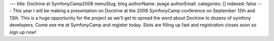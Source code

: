 ---
title: Doctrine at SymfonyCamp2008
menuSlug: blog
authorName: jwage 
authorEmail: 
categories: []
indexed: false
---
This year I will be making a presentation on Doctrine at the 2008
SymfonyCamp conference on September 12th and 13th. This is a huge
opportunity for the project as we'll get to spread the word about
Doctrine to dozens of symfony developers. Come see me at
SymfonyCamp and register today. Slots are filling up fast and
registration closes soon so sign up now!
